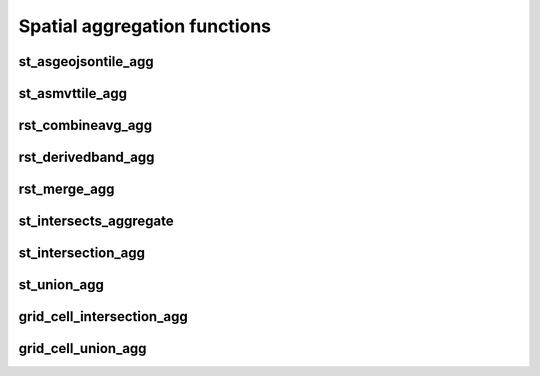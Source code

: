 =============================
Spatial aggregation functions
=============================


st_asgeojsontile_agg
********************

.. function:: st_asgeojsontile_agg(geom, attributes)

    Generates GeoJSON vector tiles from a group by statement over aggregated geometry column.
    "Geom" column is WKB, WKT, or GeoJSON.
    "Attributes" column is a spark struct; it requires minimally "id".

    :param geom: A grouped column containing geometries.
    :type geom: Column
    :param attributes: the attributes column to aggregate.
    :type attributes: Column(StructType)
    :rtype: Column

 :example:

.. tabs::
    .. code-tab:: py

     df.groupBy()\
       .agg(mos.st_asgeojsontile_agg("geom", struct("id"))).limit(1).display()
     +----------------------------------------------------------------------------------------------------------------+
     | st_asgeojsontile_agg(geom, struct(id))                                                                         |
     +----------------------------------------------------------------------------------------------------------------+
     | {"type": "FeatureCollection", "name": "tiles", "crs": {                                                        |
     |     "type": "name", "properties": { "name": "urn:ogc:def:crs:OGC:1.3:CRS84" } }, "features": [ ... ] }         |
     +----------------------------------------------------------------------------------------------------------------+

    .. code-tab:: scala

     df.groupBy()
       .agg(st_asgeojsontile_agg(col("geom"), struct(col("id"))).limit(1).show
     +----------------------------------------------------------------------------------------------------------------+
     | st_asgeojsontile_agg(geom, struct(id))                                                                         |
     +----------------------------------------------------------------------------------------------------------------+
     | {"type": "FeatureCollection", "name": "tiles", "crs": {                                                        |
     |     "type": "name", "properties": { "name": "urn:ogc:def:crs:OGC:1.3:CRS84" } }, "features": [ ... ] }         |
     +----------------------------------------------------------------------------------------------------------------+

    .. code-tab:: sql

     SELECT st_asgeojsontile_agg(geom, struct(id))
     FROM table
     GROUP BY 1
     +----------------------------------------------------------------------------------------------------------------+
     | st_asgeojsontile_agg(geom, struct(id))                                                                         |
     +----------------------------------------------------------------------------------------------------------------+
     | {"type": "FeatureCollection", "name": "tiles", "crs": {                                                        |
     |     "type": "name", "properties": { "name": "urn:ogc:def:crs:OGC:1.3:CRS84" } }, "features": [ ... ] }         |
     +----------------------------------------------------------------------------------------------------------------+


st_asmvttile_agg
********************

.. function:: st_asmvttile_agg(geom, attributes, zxyID)

    Generates Mapbox Vector Tiles from a group by statement over aggregated geometry column.
    "Geom" column is Mosaic Internal Geometry, e.g. using ST_GeomFrom[WKB|WKT|GeoJSON]. 
    The geometry that you work on requires an SRID, recommend using ST_UpdateSRID, 
      e.g. from 4326 to 3857 (required SRID).
    "Attributes" column is a spark struct; it requires minimally "id".
    "zxyID" column is a string.

    :param geom: A grouped column containing geometries.
    :type geom: Column
    :param attributes: the attributes column to aggregate.
    :type attributes: Column(StructType)
    :param zxyID: the zxyID column to aggregate.
    :type attributes: Column(StringType)
    :rtype: Column

 :example:

.. tabs::
    .. code-tab:: py

     df.groupBy()\
       .agg(mos.st_asmvttile_agg("geom_3857", struct("id"), "zxyID")).limit(1).display()
     +----------------------------------------------------------------------------------------------------------------+
     | st_asmvttile_agg(geom_3857, struct(id), zxyID)                                                                 |
     +----------------------------------------------------------------------------------------------------------------+
     | H4sIAAAAAAAAA5Ny5GItycxJLRZSFmJiYJBgVpLmfKXxwySIgYmZg5mJkZGRgYGRiZGFFYgZ+KWYMlOUuDQavk05e+ntl1fCGg0KFUwA...    |
     +----------------------------------------------------------------------------------------------------------------+

    .. code-tab:: scala

     df.groupBy()
       .agg(st_asmvttiletile_agg(col("geom_3857"), struct(col("id")), col("zxyID")).limit(1).show
     +----------------------------------------------------------------------------------------------------------------+
     | st_asmvttile_agg(geom_3857, struct(id), zxyID)                                                                 |
     +----------------------------------------------------------------------------------------------------------------+
     | H4sIAAAAAAAAA5Ny5GItycxJLRZSFmJiYJBgVpLmfKXxwySIgYmZg5mJkZGRgYGRiZGFFYgZ+KWYMlOUuDQavk05e+ntl1fCGg0KFUwA...    |
     +----------------------------------------------------------------------------------------------------------------+

    .. code-tab:: sql

     SELECT st_asmvttile_agg(geom_3857, struct(id), zxyID)
     FROM table
     GROUP BY 1
    +----------------------------------------------------------------------------------------------------------------+
     | st_asmvttile_agg(geom_3857, struct(id), zxyID)                                                                 |
     +----------------------------------------------------------------------------------------------------------------+
     | H4sIAAAAAAAAA5Ny5GItycxJLRZSFmJiYJBgVpLmfKXxwySIgYmZg5mJkZGRgYGRiZGFFYgZ+KWYMlOUuDQavk05e+ntl1fCGg0KFUwA...    |
     +----------------------------------------------------------------------------------------------------------------+


rst_combineavg_agg
*****************

.. function:: rst_combineavg_agg(tile)

    Combines a group by statement over aggregated raster tiles by averaging the pixel values.
    The rasters must have the same extent, number of bands, and pixel type.
    The rasters must have the same pixel size and coordinate reference system.
    The output raster will have the same extent as the input rasters.
    The output raster will have the same number of bands as the input rasters.
    The output raster will have the same pixel type as the input rasters.
    The output raster will have the same pixel size as the input rasters.
    The output raster will have the same coordinate reference system as the input rasters.

    :param tile: A grouped column containing raster tiles.
    :type tile: Column (RasterTileType)
    :rtype: Column: RasterTileType

    :example:

.. tabs::
    .. code-tab:: py

     df.groupBy()\
       .agg(mos.rst_combineavg_agg("tile").limit(1).display()
     +----------------------------------------------------------------------------------------------------------------+
     | rst_combineavg_agg(tile)                                                                                        |
     +----------------------------------------------------------------------------------------------------------------+
     | {index_id: 593308294097928191, raster: [00 01 10 ... 00], parentPath: "dbfs:/path_to_file", driver: "NetCDF" } |
     +----------------------------------------------------------------------------------------------------------------+

    .. code-tab:: scala

     df.groupBy()
       .agg(rst_combineavg_agg(col("tile")).limit(1).show
     +----------------------------------------------------------------------------------------------------------------+
     | rst_combineavg_agg(tile)                                                                                        |
     +----------------------------------------------------------------------------------------------------------------+
     | {index_id: 593308294097928191, raster: [00 01 10 ... 00], parentPath: "dbfs:/path_to_file", driver: "NetCDF" } |
     +----------------------------------------------------------------------------------------------------------------+

    .. code-tab:: sql

     SELECT rst_combineavg_agg(tile)
     FROM table
     GROUP BY 1
     +----------------------------------------------------------------------------------------------------------------+
     | rst_combineavg_agg(tile)                                                                                        |
     +----------------------------------------------------------------------------------------------------------------+
     | {index_id: 593308294097928191, raster: [00 01 10 ... 00], parentPath: "dbfs:/path_to_file", driver: "NetCDF" } |
     +----------------------------------------------------------------------------------------------------------------+


rst_derivedband_agg
*****************

.. function:: rst_derivedband_agg(tile, python_func, func_name)

    Combines a group by statement over aggregated raster tiles by using the provided python function.
    The rasters must have the same extent, number of bands, and pixel type.
    The rasters must have the same pixel size and coordinate reference system.
    The output raster will have the same extent as the input rasters.
    The output raster will have the same number of bands as the input rasters.
    The output raster will have the same pixel type as the input rasters.
    The output raster will have the same pixel size as the input rasters.
    The output raster will have the same coordinate reference system as the input rasters.

    :param tile: A grouped column containing raster tile(s).
    :type tile: Column (RasterTileType)
    :param python_func: A function to evaluate in python.
    :type python_func: Column (StringType)
    :param func_name: name of the function to evaluate in python.
    :type func_name: Column (StringType)
    :rtype: Column: RasterTileType

    :example:

.. tabs::
    .. code-tab:: py

     from textwrap import dedent
     df\
       .select(
         "date", "tile",
         F.lit(dedent(
           """
           import numpy as np
           def average(in_ar, out_ar, xoff, yoff, xsize, ysize, raster_xsize, raster_ysize, buf_radius, gt, **kwargs):
              out_ar[:] = np.sum(in_ar, axis=0) / len(in_ar)
           """)).alias("py_func1"),
         F.lit("average").alias("func1_name")
       )\
       .groupBy("date", "py_func1", "func1_name")\
         .agg(mos.rst_derivedband_agg("tile","py_func1","func1_name")).limit(1).display()
     +----------------------------------------------------------------------------------------------------------------+
     | rst_derivedband_agg(tile,py_func1,func1_name)                                                                   |
     +----------------------------------------------------------------------------------------------------------------+
     | {index_id: 593308294097928191, raster: [00 01 10 ... 00], parentPath: "dbfs:/path_to_file", driver: "NetCDF" } |
     +----------------------------------------------------------------------------------------------------------------+

    .. code-tab:: scala

     df
        .select(
            "date", "tile"
            lit(
                """
                |import numpy as np
                |def average(in_ar, out_ar, xoff, yoff, xsize, ysize, raster_xsize, raster_ysize, buf_radius, gt, **kwargs):
                |  out_ar[:] = np.sum(in_ar, axis=0) / len(in_ar)
                |""".stripMargin).as("py_func1"),
            lit("average").as("func1_name")
        )
        .groupBy("date", "py_func1", "func1_name")
            .agg(mos.rst_derivedband_agg("tile","py_func1","func1_name")).limit(1).show
     +----------------------------------------------------------------------------------------------------------------+
     | rst_derivedband_agg(tile,py_func1,func1_name)                                                                   |
     +----------------------------------------------------------------------------------------------------------------+
     | {index_id: 593308294097928191, raster: [00 01 10 ... 00], parentPath: "dbfs:/path_to_file", driver: "NetCDF" } |
     +----------------------------------------------------------------------------------------------------------------+

    .. code-tab:: sql

     SELECT
     date, py_func1, func1_name,
     rst_derivedband_agg(tile, py_func1, func1_name)
     FROM SELECT (
     date, tile,
     """
     import numpy as np
     def average(in_ar, out_ar, xoff, yoff, xsize, ysize, raster_xsize, raster_ysize, buf_radius, gt, **kwargs):
        out_ar[:] = np.sum(in_ar, axis=0) / len(in_ar)
     """ as py_func1,
     "average" as func1_name
     FROM table
     )
     GROUP BY date, py_func1, func1_name
     LIMIT 1
     +----------------------------------------------------------------------------------------------------------------+
     | rst_derivedband_agg(tile,py_func1,func1_name)                                                                   |
     +----------------------------------------------------------------------------------------------------------------+
     | {index_id: 593308294097928191, raster: [00 01 10 ... 00], parentPath: "dbfs:/path_to_file", driver: "NetCDF" } |
     +----------------------------------------------------------------------------------------------------------------+


rst_merge_agg
************

.. function:: rst_merge_agg(tile)

    Combines a grouped aggregate of raster tiles into a single raster.
    The rasters do not need to have the same extent.
    The rasters must have the same coordinate reference system.
    The rasters are combined using gdalwarp.
    The noData value needs to be initialised; if not, the non valid pixels may introduce artifacts in the output raster.
    The rasters are stacked in the order they are provided.
    This order is randomized since this is an aggregation function.
    If the order of rasters is important please first collect rasters and sort them by metadata information and then use
    rst_merge function.
    The output raster will have the extent covering all input rasters.
    The output raster will have the same number of bands as the input rasters.
    The output raster will have the same pixel type as the input rasters.
    The output raster will have the same pixel size as the highest resolution input rasters.
    The output raster will have the same coordinate reference system as the input rasters.

    :param tile: A column containing raster tiles.
    :type tile: Column (RasterTileType)
    :rtype: Column: RasterTileType

    :example:

.. tabs::
    .. code-tab:: py

     df.groupBy("date")\
       .agg(mos.rst_merge_agg("tile")).limit(1).display()
     +----------------------------------------------------------------------------------------------------------------+
     | rst_merge_agg(tile)                                                                                             |
     +----------------------------------------------------------------------------------------------------------------+
     | {index_id: 593308294097928191, raster: [00 01 10 ... 00], parentPath: "dbfs:/path_to_file", driver: "NetCDF" } |
     +----------------------------------------------------------------------------------------------------------------+

    .. code-tab:: scala

     df.groupBy("date")
       .agg(rst_merge_agg(col("tile"))).limit(1).show
     +----------------------------------------------------------------------------------------------------------------+
     | rst_merge_agg(tile)                                                                                             |
     +----------------------------------------------------------------------------------------------------------------+
     | {index_id: 593308294097928191, raster: [00 01 10 ... 00], parentPath: "dbfs:/path_to_file", driver: "NetCDF" } |
     +----------------------------------------------------------------------------------------------------------------+

    .. code-tab:: sql

     SELECT rst_merge_agg(tile)
     FROM table
     GROUP BY date
     +----------------------------------------------------------------------------------------------------------------+
     | rst_merge_agg(tile)                                                                                             |
     +----------------------------------------------------------------------------------------------------------------+
     | {index_id: 593308294097928191, raster: [00 01 10 ... 00], parentPath: "dbfs:/path_to_file", driver: "NetCDF" } |
     +----------------------------------------------------------------------------------------------------------------+


st_intersects_aggregate
***********************

.. function:: st_intersects_agg(leftIndex, rightIndex)

    Returns :code:`true` if any of the :code:`leftIndex` and :code:`rightIndex` pairs intersect.

    :param leftIndex: Geometry
    :type leftIndex: Column
    :param rightIndex: Geometry
    :type rightIndex: Column
    :rtype: Column

    :example:

.. tabs::
   .. code-tab:: py

    left_df = (
        spark.createDataFrame([{'geom': 'POLYGON ((0 0, 0 3, 3 3, 3 0))'}])
            .select(grid_tessellateexplode(col("geom"), lit(1)).alias("left_index"))
    )
    right_df = (
        spark.createDataFrame([{'geom': 'POLYGON ((2 2, 2 4, 4 4, 4 2))'}])
            .select(grid_tessellateexplode(col("geom"), lit(1)).alias("right_index"))
    )
    (
        left_df
            .join(right_df, col("left_index.index_id") == col("right_index.index_id"))
            .groupBy()
            .agg(st_intersects_agg(col("left_index"), col("right_index")))
    ).show(1, False)
    +------------------------------------------------+
    |st_intersects_agg(left_index, right_index)|
    +------------------------------------------------+
    |true                                            |
    +------------------------------------------------+

   .. code-tab:: scala

    val leftDf = List("POLYGON ((0 0, 0 3, 3 3, 3 0))").toDF("geom")
        .select(grid_tessellateexplode($"geom", lit(1)).alias("left_index"))
    val rightDf = List("POLYGON ((2 2, 2 4, 4 4, 4 2))").toDF("geom")
        .select(grid_tessellateexplode($"geom", lit(1)).alias("right_index"))
    leftDf
        .join(rightDf, $"left_index.index_id" === $"right_index.index_id")
        .groupBy()
        .agg(st_intersects_agg($"left_index", $"right_index"))
        .show(false)
    +------------------------------------------------+
    |st_intersects_agg(left_index, right_index)|
    +------------------------------------------------+
    |true                                            |
    +------------------------------------------------+

   .. code-tab:: sql

    WITH l AS (SELECT grid_tessellateexplode("POLYGON ((0 0, 0 3, 3 3, 3 0))", 1) AS left_index),
        r AS (SELECT grid_tessellateexplode("POLYGON ((2 2, 2 4, 4 4, 4 2))", 1) AS right_index)
    SELECT st_intersects_agg(l.left_index, r.right_index)
    FROM l INNER JOIN r on l.left_index.index_id = r.right_index.index_id
    +------------------------------------------------+
    |st_intersects_agg(left_index, right_index)|
    +------------------------------------------------+
    |true                                            |
    +------------------------------------------------+

   .. code-tab:: r R

    df.l <- select(
        createDataFrame(data.frame(geom = "POLYGON ((0 0, 0 3, 3 3, 3 0))")),
        alias(grid_tessellateexplode(column("geom"), lit(1L)), "left_index")
    )
    df.r <- select(
        createDataFrame(data.frame(geom = "POLYGON ((2 2, 2 4, 4 4, 4 2))")),
        alias(grid_tessellateexplode(column("geom"), lit(1L)), "right_index")
    )
    showDF(
        select(
            join(df.l, df.r, df.l$left_index.index_id == df.r$right_index.index_id),
            st_intersects_agg(column("left_index"), column("right_index"))
        ), truncate=F
    )
    +------------------------------------------------+
    |st_intersects_agg(left_index, right_index)|
    +------------------------------------------------+
    |true                                            |
    +------------------------------------------------+


st_intersection_agg
*************************

.. function:: st_intersection_agg(leftIndex, rightIndex)

    Computes the intersections of :code:`leftIndex` and :code:`rightIndex` and returns the union of these intersections.

    :param leftIndex: Geometry
    :type leftIndex: Column
    :param rightIndex: Geometry
    :type rightIndex: Column
    :rtype: Column

    :example:

.. tabs::
   .. code-tab:: py

    left_df = (
        spark.createDataFrame([{'geom': 'POLYGON ((0 0, 0 3, 3 3, 3 0))'}])
            .select(grid_tessellateexplode(col("geom"), lit(1)).alias("left_index"))
    )
    right_df = (
        spark.createDataFrame([{'geom': 'POLYGON ((2 2, 2 4, 4 4, 4 2))'}])
            .select(grid_tessellateexplode(col("geom"), lit(1)).alias("right_index"))
    )
    (
        left_df
            .join(right_df, col("left_index.index_id") == col("right_index.index_id"))
            .groupBy()
            .agg(st_astext(st_intersection_agg(col("left_index"), col("right_index"))))
    ).show(1, False)
    +--------------------------------------------------------------+
    |convert_to(st_intersection_agg(left_index, right_index))|
    +--------------------------------------------------------------+
    |POLYGON ((2 2, 3 2, 3 3, 2 3, 2 2))                           |
    +--------------------------------------------------------------+

   .. code-tab:: scala

    val leftDf = List("POLYGON ((0 0, 0 3, 3 3, 3 0))").toDF("geom")
        .select(grid_tessellateexplode($"geom", lit(1)).alias("left_index"))
    val rightDf = List("POLYGON ((2 2, 2 4, 4 4, 4 2))").toDF("geom")
        .select(grid_tessellateexplode($"geom", lit(1)).alias("right_index"))
    leftDf
        .join(rightDf, $"left_index.index_id" === $"right_index.index_id")
        .groupBy()
        .agg(st_astext(st_intersection_agg($"left_index", $"right_index")))
        .show(false)
    +--------------------------------------------------------------+
    |convert_to(st_intersection_agg(left_index, right_index))|
    +--------------------------------------------------------------+
    |POLYGON ((2 2, 3 2, 3 3, 2 3, 2 2))                           |
    +--------------------------------------------------------------+

   .. code-tab:: sql

    WITH l AS (SELECT grid_tessellateexplode("POLYGON ((0 0, 0 3, 3 3, 3 0))", 1) AS left_index),
        r AS (SELECT grid_tessellateexplode("POLYGON ((2 2, 2 4, 4 4, 4 2))", 1) AS right_index)
    SELECT st_astext(st_intersection_agg(l.left_index, r.right_index))
    FROM l INNER JOIN r on l.left_index.index_id = r.right_index.index_id
    +--------------------------------------------------------------+
    |convert_to(st_intersection_agg(left_index, right_index))|
    +--------------------------------------------------------------+
    |POLYGON ((2 2, 3 2, 3 3, 2 3, 2 2))                           |
    +--------------------------------------------------------------+

   .. code-tab:: r R

    df.l <- select(
        createDataFrame(data.frame(geom = "POLYGON ((0 0, 0 3, 3 3, 3 0))")),
        alias(grid_tessellateexplode(column("geom"), lit(1L)), "left_index")
    )
    df.r <- select(
        createDataFrame(data.frame(geom = "POLYGON ((2 2, 2 4, 4 4, 4 2))")),
        alias(grid_tessellateexplode(column("geom"), lit(1L)), "right_index")
    )
    showDF(
        select(
            join(df.l, df.r, df.l$left_index.index_id == df.r$right_index.index_id),
            st_astext(st_intersection_agg(column("left_index"), column("right_index")))
        ), truncate=F
    )
    +--------------------------------------------------------------+
    |convert_to(st_intersection_agg(left_index, right_index))|
    +--------------------------------------------------------------+
    |POLYGON ((2 2, 3 2, 3 3, 2 3, 2 2))                           |
    +--------------------------------------------------------------+

st_union_agg
************

.. function:: st_union_agg(geom)

    Computes the union of the input geometries.

    :param geom: Geometry
    :type geom: Column
    :rtype: Column

    :example:

.. tabs::
   .. code-tab:: py


    df = spark.createDataFrame([{'geom': 'POLYGON ((10 10, 20 10, 20 20, 10 20, 10 10))'}, {'geom': 'POLYGON ((15 15, 25 15, 25 25, 15 25, 15 15))'}])
    df.select(st_astext(st_union_agg(col('geom')))).show()
    +-------------------------------------------------------------------------+
    | st_union_agg(geom)                                                      |
    +-------------------------------------------------------------------------+
    |POLYGON ((20 15, 20 10, 10 10, 10 20, 15 20, 15 25, 25 25, 25 15, 20 15))|
    +-------------------------------------------------------------------------+

   .. code-tab:: scala

    val df = List("POLYGON ((10 10, 20 10, 20 20, 10 20, 10 10))", "POLYGON ((10 10, 20 10, 20 20, 10 20, 10 10))").toDF("geom")
    df.select(st_astext(st_union_agg(col('geom')))).show()
    +-------------------------------------------------------------------------+
    | st_union_agg(geom)                                                      |
    +-------------------------------------------------------------------------+
    |POLYGON ((20 15, 20 10, 10 10, 10 20, 15 20, 15 25, 25 25, 25 15, 20 15))|
    +-------------------------------------------------------------------------+

   .. code-tab:: sql

    WITH geoms ('geom') AS (VALUES ('POLYGON ((10 10, 20 10, 20 20, 10 20, 10 10))'), ('POLYGON ((10 10, 20 10, 20 20, 10 20, 10 10))'))
    SELECT st_astext(st_union_agg(geoms));
    +-------------------------------------------------------------------------+
    | st_union_agg(geom)                                                      |
    +-------------------------------------------------------------------------+
    |POLYGON ((20 15, 20 10, 10 10, 10 20, 15 20, 15 25, 25 25, 25 15, 20 15))|
    +-------------------------------------------------------------------------+

   .. code-tab:: r R

    df.geom <- select(createDataFrame(data.frame(geom = c('POLYGON ((10 10, 20 10, 20 20, 10 20, 10 10))'), ('POLYGON ((10 10, 20 10, 20 20, 10 20, 10 10))'))))
    showDF(select(st_astext(st_union_agg(column("geom")))), truncate=F)
    +-------------------------------------------------------------------------+
    | st_union_agg(geom)                                                      |
    +-------------------------------------------------------------------------+
    |POLYGON ((20 15, 20 10, 10 10, 10 20, 15 20, 15 25, 25 25, 25 15, 20 15))|
    +-------------------------------------------------------------------------+

grid_cell_intersection_agg
************

.. function:: grid_cell_intersection_agg(chips)

    Computes the chip representing the intersection of the input chips.

    :param chips: Chips
    :type chips: Column
    :rtype: Column

    :example:

.. tabs::
   .. code-tab:: py


    df = df.withColumn("chip", grid_tessellateexplode(...))
    df.groupBy("chip.index_id").agg(grid_cell_intersection_agg("chip").alias("agg_chip")).limit(1).show()
    +--------------------------------------------------------+
    | agg_chip                                               |
    +--------------------------------------------------------+
    |{is_core: false, index_id: 590418571381702655, wkb: ...}|
    +--------------------------------------------------------+

   .. code-tab:: scala

    val df = other_df.withColumn("chip", grid_tessellateexplode(...))
    df.groupBy("chip.index_id").agg(grid_cell_intersection_agg("chip").alias("agg_chip")).limit(1).show()
    +--------------------------------------------------------+
    | agg_chip                                               |
    +--------------------------------------------------------+
    |{is_core: false, index_id: 590418571381702655, wkb: ...}|
    +--------------------------------------------------------+

   .. code-tab:: sql

    WITH chips AS (SELECT grid_tessellateexplode(wkt) AS "chip" FROM ...)
    SELECT grid_cell_intersection_agg(chips) AS agg_chip FROM chips GROUP BY chips.index_id;
    +--------------------------------------------------------+
    | agg_chip                                               |
    +--------------------------------------------------------+
    |{is_core: false, index_id: 590418571381702655, wkb: ...}|
    +--------------------------------------------------------+

   .. code-tab:: r R

    showDF(select(grid_cell_intersection_agg(column("chip"))), truncate=F)
    +--------------------------------------------------------+
    | agg_chip                                               |
    +--------------------------------------------------------+
    |{is_core: false, index_id: 590418571381702655, wkb: ...}|
    +--------------------------------------------------------+

grid_cell_union_agg
************

.. function:: grid_cell_union_agg(chips)

    Computes the chip representing the union of the input chips.

    :param chips: Chips
    :type chips: Column
    :rtype: Column

    :example:

.. tabs::
   .. code-tab:: py


    df = df.withColumn("chip", grid_tessellateexplode(...))
    df.groupBy("chip.index_id").agg(grid_cell_union_agg("chip").alias("agg_chip")).limit(1).show()
    +--------------------------------------------------------+
    | agg_chip                                               |
    +--------------------------------------------------------+
    |{is_core: false, index_id: 590418571381702655, wkb: ...}|
    +--------------------------------------------------------+

   .. code-tab:: scala

    val df = other_df.withColumn("chip", grid_tessellateexplode(...))
    df.groupBy("chip.index_id").agg(grid_cell_union_agg("chip").alias("agg_chip")).limit(1).show()
    +--------------------------------------------------------+
    | agg_chip                                               |
    +--------------------------------------------------------+
    |{is_core: false, index_id: 590418571381702655, wkb: ...}|
    +--------------------------------------------------------+

   .. code-tab:: sql

    WITH chips AS (SELECT grid_tessellateexplode(wkt) AS "chip" FROM ...)
    SELECT grid_cell_union_agg(chips) AS agg_chip FROM chips GROUP BY chips.index_id;
    +--------------------------------------------------------+
    | agg_chip                                               |
    +--------------------------------------------------------+
    |{is_core: false, index_id: 590418571381702655, wkb: ...}|
    +--------------------------------------------------------+

   .. code-tab:: r R

    showDF(select(grid_cell_union_agg(column("chip"))), truncate=F)
    +--------------------------------------------------------+
    | agg_chip                                               |
    +--------------------------------------------------------+
    |{is_core: false, index_id: 590418571381702655, wkb: ...}|
    +--------------------------------------------------------+